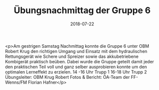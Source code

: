 #+TITLE: Übungsnachmittag der Gruppe 6
#+DATE: 2018-07-22
#+FACEBOOK_URL: https://facebook.com/ffwenns/posts/2137911882950592

<p>Am gestrigen Samstag Nachmittag konnte die Gruppe 6 unter OBM Robert Krug den richtigen Umgang und Einsatz mit dem hydraulischen Rettungsgerät wie Schere und Spreizer sowie das akkubetriebene Kombigerät praktisch beüben.
Dabei wurde die Gruppe geteilt damit jeder den praktischen Teil voll und ganz selber ausprobieren konnte um den optimalen Lerneffekt zu erzielen.
14 -16 Uhr Trupp 1
16-18 Uhr Trupp 2
Übungsleiter: OBM Krug Robert
Fotos & Bericht: ÖA-Team der FF-Wenns/FM Florian Hafner</p>
